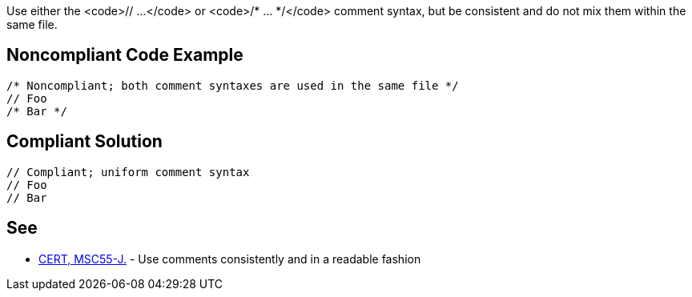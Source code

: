 Use either the <code>// ...</code> or <code>/* ... */</code> comment syntax, but be consistent and do not mix them within the same file.


== Noncompliant Code Example

----
/* Noncompliant; both comment syntaxes are used in the same file */
// Foo
/* Bar */
----


== Compliant Solution

----
// Compliant; uniform comment syntax
// Foo
// Bar
----


== See

* https://www.securecoding.cert.org/confluence/x/DQBWB[CERT, MSC55-J.] - Use comments consistently and in a readable fashion

